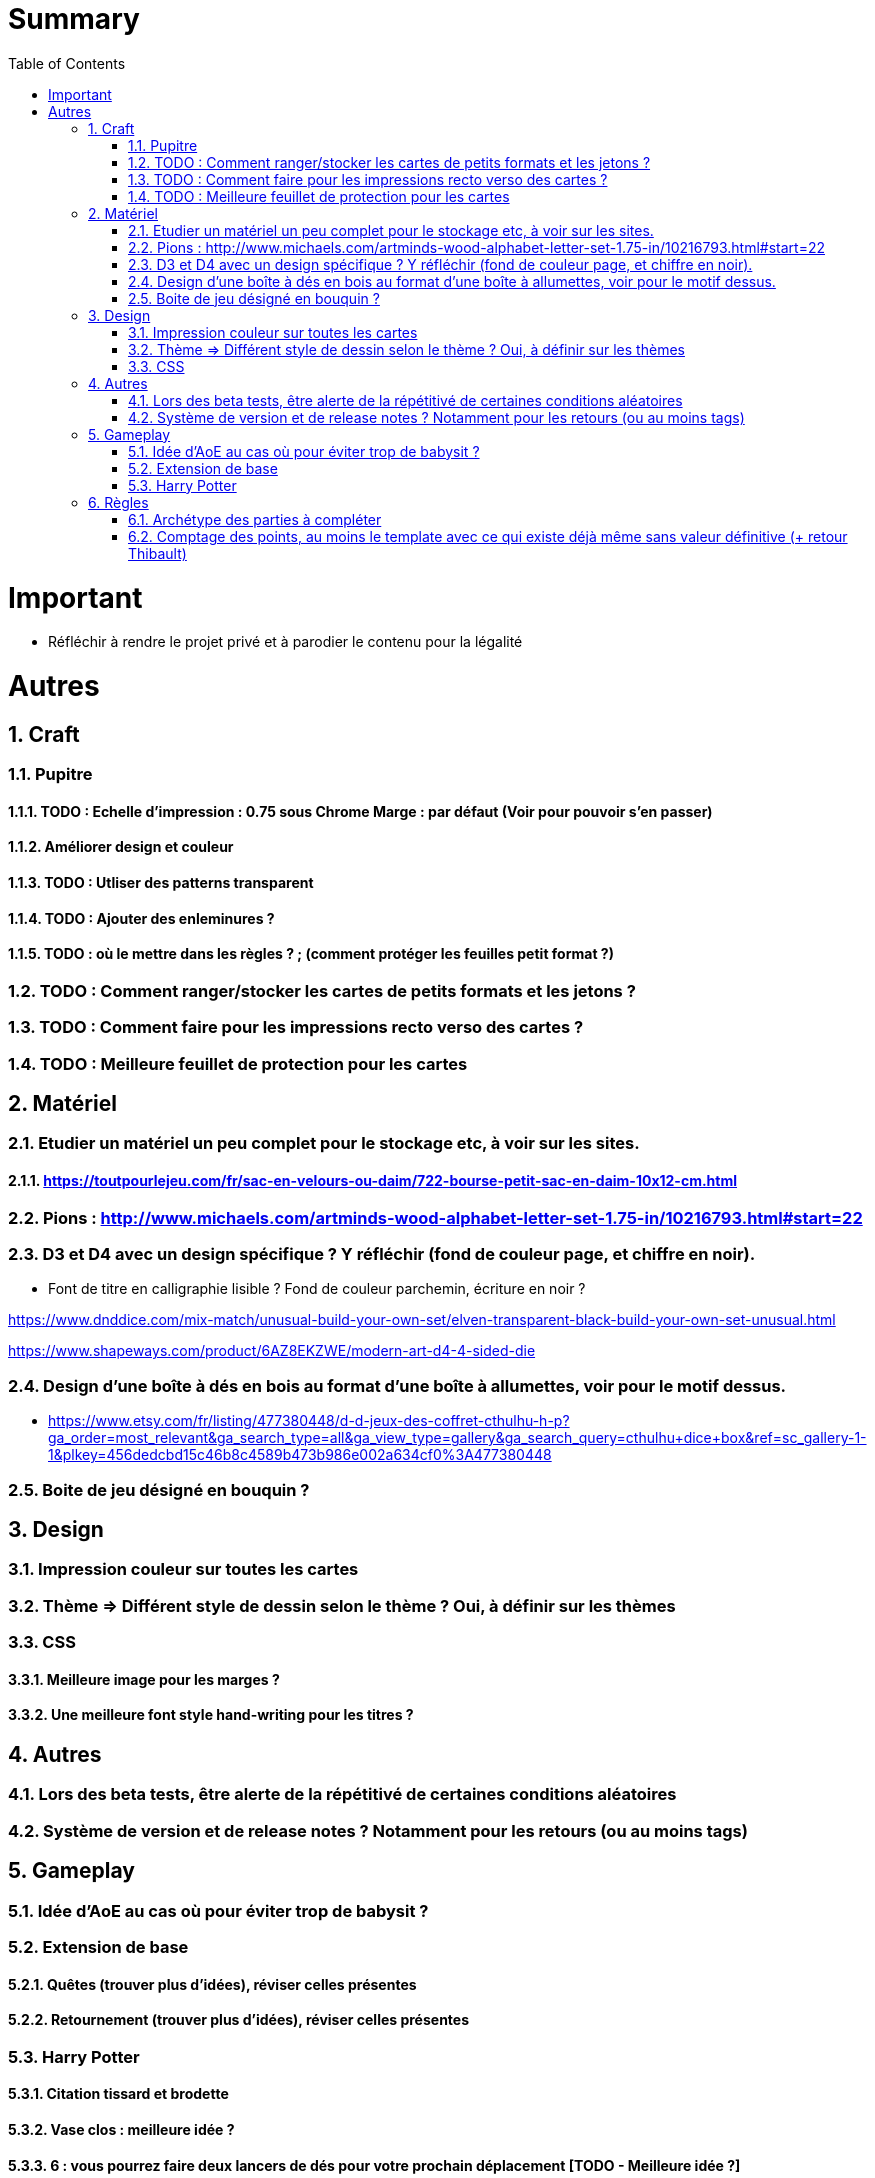:experimental:
:source-highlighter: pygments
:data-uri:
:icons: font
:toc:
:numbered:

= Summary

= Important

* Réfléchir à rendre le projet privé et à parodier le contenu pour la légalité

= Autres

== Craft

=== Pupitre

==== TODO : Echelle d'impression : 0.75 sous Chrome Marge : par défaut (Voir pour pouvoir s'en passer)

==== Améliorer design et couleur

==== TODO : Utliser des patterns transparent

==== TODO : Ajouter des enleminures ?

==== TODO : où le mettre dans les règles ? ; (comment protéger les feuilles petit format ?)

=== TODO : Comment ranger/stocker les cartes de petits formats et les jetons ?

=== TODO : Comment faire pour les impressions recto verso des cartes ?

=== TODO : Meilleure feuillet de protection pour les cartes

== Matériel

=== Etudier un matériel un peu complet pour le stockage etc, à voir sur les sites.

==== https://toutpourlejeu.com/fr/sac-en-velours-ou-daim/722-bourse-petit-sac-en-daim-10x12-cm.html

=== Pions : http://www.michaels.com/artminds-wood-alphabet-letter-set-1.75-in/10216793.html#start=22

=== D3 et D4 avec un design spécifique ? Y réfléchir (fond de couleur page, et chiffre en noir).

* Font de titre en calligraphie lisible ? Fond de couleur parchemin, écriture en noir ?

https://www.dnddice.com/mix-match/unusual-build-your-own-set/elven-transparent-black-build-your-own-set-unusual.html

https://www.shapeways.com/product/6AZ8EKZWE/modern-art-d4-4-sided-die

=== Design d'une boîte à dés en bois au format d'une boîte à allumettes, voir pour le motif dessus.

* https://www.etsy.com/fr/listing/477380448/d-d-jeux-des-coffret-cthulhu-h-p?ga_order=most_relevant&ga_search_type=all&ga_view_type=gallery&ga_search_query=cthulhu+dice+box&ref=sc_gallery-1-1&plkey=456dedcbd15c46b8c4589b473b986e002a634cf0%3A477380448

=== Boite de jeu désigné en bouquin ?

== Design

=== Impression couleur sur toutes les cartes

=== Thème => Différent style de dessin selon le thème ? Oui, à définir sur les thèmes

=== CSS

==== Meilleure image pour les marges ?

==== Une meilleure font style hand-writing pour les titres ?

== Autres

=== Lors des beta tests, être alerte de la répétitivé de certaines conditions aléatoires

=== Système de version et de release notes ? Notamment pour les retours (ou au moins tags)

== Gameplay

=== Idée d'AoE au cas où pour éviter trop de babysit ?

=== Extension de base

==== Quêtes (trouver plus d'idées), réviser celles présentes

==== Retournement (trouver plus d'idées), réviser celles présentes

=== Harry Potter

==== Citation tissard et brodette

==== Vase clos : meilleure idée ?

==== 6 : vous pourrez faire deux lancers de dés pour votre prochain déplacement [TODO - Meilleure idée ?]

==== Gare de King's Cross : meilleure idée d'effet

==== Fenrir Greyback : Chef des rafleurs, meilleure idée à trouver

==== Luna lovegood : Magicozoologie

== Règles

=== Archétype des parties à compléter

=== Comptage des points, au moins le template avec ce qui existe déjà même sans valeur définitive (+ retour Thibault)